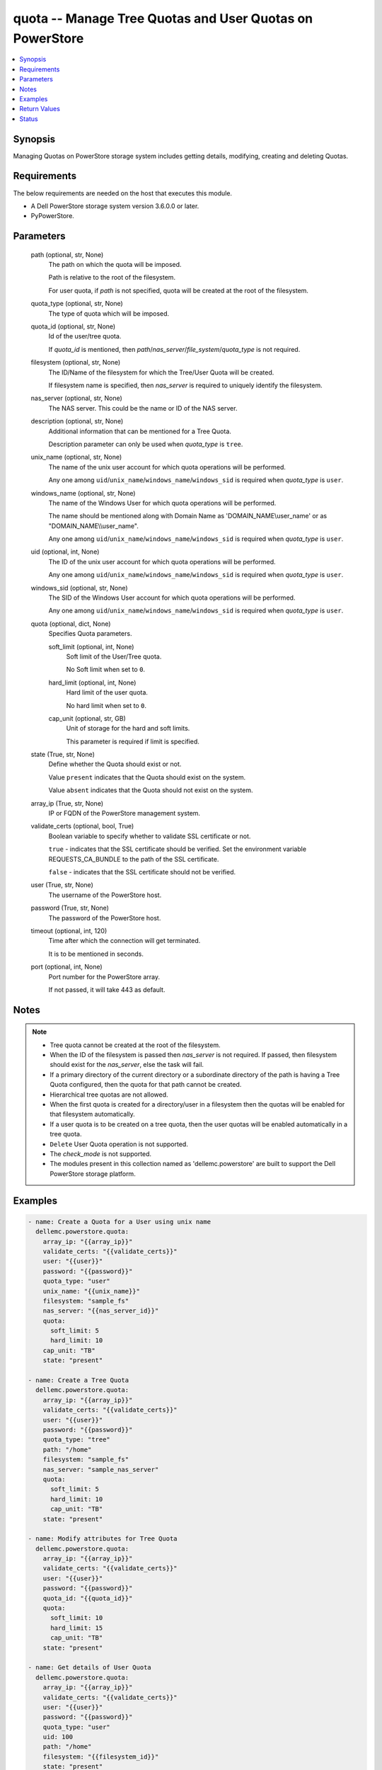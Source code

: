 .. _quota_module:


quota -- Manage Tree Quotas and User Quotas on PowerStore
=========================================================

.. contents::
   :local:
   :depth: 1


Synopsis
--------

Managing  Quotas on PowerStore storage system includes getting details, modifying, creating and deleting Quotas.



Requirements
------------
The below requirements are needed on the host that executes this module.

- A Dell PowerStore storage system version 3.6.0.0 or later.
- PyPowerStore.



Parameters
----------

  path (optional, str, None)
    The path on which the quota will be imposed.

    Path is relative to the root of the filesystem.

    For user quota, if :emphasis:`path` is not specified, quota will be created at the root of the filesystem.


  quota_type (optional, str, None)
    The type of quota which will be imposed.


  quota_id (optional, str, None)
    Id of the user/tree quota.

    If :emphasis:`quota\_id` is mentioned, then :emphasis:`path`\ /\ :emphasis:`nas\_server`\ /\ :emphasis:`file\_system`\ /\ :emphasis:`quota\_type` is not required.


  filesystem (optional, str, None)
    The ID/Name of the filesystem for which the Tree/User Quota  will be created.

    If filesystem name is specified, then :emphasis:`nas\_server` is required to uniquely identify the filesystem.


  nas_server (optional, str, None)
    The NAS server. This could be the name or ID of the NAS server.


  description (optional, str, None)
    Additional information that can be mentioned for a Tree Quota.

    Description parameter can only be used when :emphasis:`quota\_type` is :literal:`tree`.


  unix_name (optional, str, None)
    The name of the unix user account for which quota operations will be performed.

    Any one among :literal:`uid`\ /\ :literal:`unix\_name`\ /\ :literal:`windows\_name`\ /\ :literal:`windows\_sid` is required when :emphasis:`quota\_type` is :literal:`user`.


  windows_name (optional, str, None)
    The name of the Windows User for which quota operations will be performed.

    The name should be mentioned along with Domain Name as 'DOMAIN\_NAME\\user\_name' or as "DOMAIN\_NAME\\\\user\_name".

    Any one among :literal:`uid`\ /\ :literal:`unix\_name`\ /\ :literal:`windows\_name`\ /\ :literal:`windows\_sid` is required when :emphasis:`quota\_type` is :literal:`user`.


  uid (optional, int, None)
    The ID of the unix user account for which quota operations will be performed.

    Any one among :literal:`uid`\ /\ :literal:`unix\_name`\ /\ :literal:`windows\_name`\ /\ :literal:`windows\_sid` is required when :emphasis:`quota\_type` is :literal:`user`.


  windows_sid (optional, str, None)
    The SID of the Windows User account for which quota operations will be performed.

    Any one among :literal:`uid`\ /\ :literal:`unix\_name`\ /\ :literal:`windows\_name`\ /\ :literal:`windows\_sid` is required when :emphasis:`quota\_type` is :literal:`user`.


  quota (optional, dict, None)
    Specifies Quota parameters.


    soft_limit (optional, int, None)
      Soft limit of the User/Tree quota.

      No Soft limit when set to :literal:`0`.


    hard_limit (optional, int, None)
      Hard limit of the user quota.

      No hard limit when set to :literal:`0`.


    cap_unit (optional, str, GB)
      Unit of storage for the hard and soft limits.

      This parameter is required if limit is specified.



  state (True, str, None)
    Define whether the Quota should exist or not.

    Value :literal:`present`  indicates that the Quota should exist on the system.

    Value :literal:`absent`  indicates that the Quota should not exist on the system.


  array_ip (True, str, None)
    IP or FQDN of the PowerStore management system.


  validate_certs (optional, bool, True)
    Boolean variable to specify whether to validate SSL certificate or not.

    :literal:`true` - indicates that the SSL certificate should be verified. Set the environment variable REQUESTS\_CA\_BUNDLE to the path of the SSL certificate.

    :literal:`false` - indicates that the SSL certificate should not be verified.


  user (True, str, None)
    The username of the PowerStore host.


  password (True, str, None)
    The password of the PowerStore host.


  timeout (optional, int, 120)
    Time after which the connection will get terminated.

    It is to be mentioned in seconds.


  port (optional, int, None)
    Port number for the PowerStore array.

    If not passed, it will take 443 as default.





Notes
-----

.. note::
   - Tree quota cannot be created at the root of the filesystem.
   - When the ID of the filesystem is passed then :emphasis:`nas\_server` is not required. If passed, then filesystem should exist for the :emphasis:`nas\_server`\ , else the task will fail.
   - If a primary directory of the current directory or a subordinate directory of the path is having a Tree Quota configured, then the quota for that path cannot be created.
   - Hierarchical tree quotas are not allowed.
   - When the first quota is created for a directory/user in a filesystem then the quotas will be enabled for that filesystem automatically.
   - If a user quota is to be created on a tree quota, then the user quotas will be enabled automatically in a tree quota.
   - :literal:`Delete` User Quota operation is not supported.
   - The :emphasis:`check\_mode` is not supported.
   - The modules present in this collection named as 'dellemc.powerstore' are built to support the Dell PowerStore storage platform.




Examples
--------

.. code-block:: yaml+jinja

    
    - name: Create a Quota for a User using unix name
      dellemc.powerstore.quota:
        array_ip: "{{array_ip}}"
        validate_certs: "{{validate_certs}}"
        user: "{{user}}"
        password: "{{password}}"
        quota_type: "user"
        unix_name: "{{unix_name}}"
        filesystem: "sample_fs"
        nas_server: "{{nas_server_id}}"
        quota:
          soft_limit: 5
          hard_limit: 10
        cap_unit: "TB"
        state: "present"

    - name: Create a Tree Quota
      dellemc.powerstore.quota:
        array_ip: "{{array_ip}}"
        validate_certs: "{{validate_certs}}"
        user: "{{user}}"
        password: "{{password}}"
        quota_type: "tree"
        path: "/home"
        filesystem: "sample_fs"
        nas_server: "sample_nas_server"
        quota:
          soft_limit: 5
          hard_limit: 10
          cap_unit: "TB"
        state: "present"

    - name: Modify attributes for Tree Quota
      dellemc.powerstore.quota:
        array_ip: "{{array_ip}}"
        validate_certs: "{{validate_certs}}"
        user: "{{user}}"
        password: "{{password}}"
        quota_id: "{{quota_id}}"
        quota:
          soft_limit: 10
          hard_limit: 15
          cap_unit: "TB"
        state: "present"

    - name: Get details of User Quota
      dellemc.powerstore.quota:
        array_ip: "{{array_ip}}"
        validate_certs: "{{validate_certs}}"
        user: "{{user}}"
        password: "{{password}}"
        quota_type: "user"
        uid: 100
        path: "/home"
        filesystem: "{{filesystem_id}}"
        state: "present"

    - name: Get details of Tree Quota
      dellemc.powerstore.quota:
        array_ip: "{{array_ip}}"
        validate_certs: "{{validate_certs}}"
        user: "{{user}}"
        password: "{{password}}"
        quota_id: "{{quota_id}}"
        state: "present"

    - name: Delete a Tree Quota
      dellemc.powerstore.quota:
        array_ip: "{{array_ip}}"
        validate_certs: "{{validate_certs}}"
        user: "{{user}}"
        password: "{{password}}"
        quota_type: "tree"
        path: "/home"
        filesystem: "sample_fs"
        nas_server: "sample_nas_server"
        state: "absent"



Return Values
-------------

changed (always, bool, true)
  Whether or not the resource has changed.


quota_details (When Quota exists., complex, {'description': 'Tree quota created on filesystem', 'file_system': {'filesystem_type': 'Primary', 'id': '61d68a87-6000-3cc3-f816-96e8abdcbab0', 'name': 'sample_file_system', 'nas_server': {'id': '60c0564a-4a6e-04b6-4d5e-fe8be1eb93c9', 'name': 'ansible_nas_server_2'}}, 'hard_limit(GB)': '90.0', 'id': '00000006-08f2-0000-0200-000000000000', 'is_user_quotas_enforced': False, 'path': '/sample_file_system', 'remaining_grace_period': -1, 'size_used': 0, 'soft_limit(GB)': '50.0', 'state': 'Ok'})
  The quota details.


  id (, str, 2nQKAAEAAAAAAAAAAAAAQIMCAAAAAAAA)
    The ID of the Quota.


  file_system (, complex, )
    Includes ID and Name of filesystem and nas server for which smb share exists.


    filesystem_type (, str, Primary)
      Type of filesystem.


    id (, str, 5f73f516-e67b-b179-8901-72114981c1f3)
      ID of filesystem.


    name (, str, sample_filesystem)
      Name of filesystem.


    nas_server (, dict, )
      nas\_server of filesystem.



  hard_limit(cap_unit) (, int, 4.0)
    Value of the Hard Limit imposed on the quota.


  soft_limit(cap_unit) (, int, 2.0)
    Value of the Soft Limit imposed on the quota.


  remaining_grace_period (, int, 86400)
    The time period remaining after which the grace period will expire.


  description (, str, Sample Tree quota's description)
    Additional information about the tree quota. Only applicable for Tree Quotas.


  uid (, int, )
    The ID of the unix host for which user quota exists. Only applicable for user quotas.


  unix_name (, str, )
    The Name of the unix host for which user quota exists. Only applicable for user quotas.


  windows_name (, str, )
    The Name of the Windows host for which user quota exists. Only applicable for user quotas.


  windows_sid (, str, )
    The SID of the windows host for which user quota exists. Only applicable for user quotas.


  tree_quota_id (, str, )
    ID of the Tree Quota on which the specific User Quota exists. Only applicable for user quotas.


  tree_quota_for_user_quota (, complex, )
    Additional Information of Tree Quota limits on which user quota exists. Only applicable for User Quotas.


    description (, str, Primary)
      Description of Tree Quota for user quota.


    hard_limit(cap_unit) (, int, 2.0)
      Value of the Hard Limit imposed on the quota.


    path (, str, /sample_path)
      The path on which the quota will be imposed.



  size_used (, int, )
    Size currently consumed by Tree/User on the filesystem.


  state (, str, Ok)
    State of the user quota or tree quota record period. OK means No quota limits are exceeded. Soft\_Exceeded means Soft limit is exceeded, and grace period is not expired. Soft\_Exceeded\_And\_Expired means Soft limit is exceeded, and grace period is expired. Hard\_Reached means Hard limit is reached.


  state_l10n (, str, Ok)
    Localized message string corresponding to state.






Status
------





Authors
~~~~~~~

- P Srinivas Rao (@srinivas-rao5) <ansible.team@dell.com>


